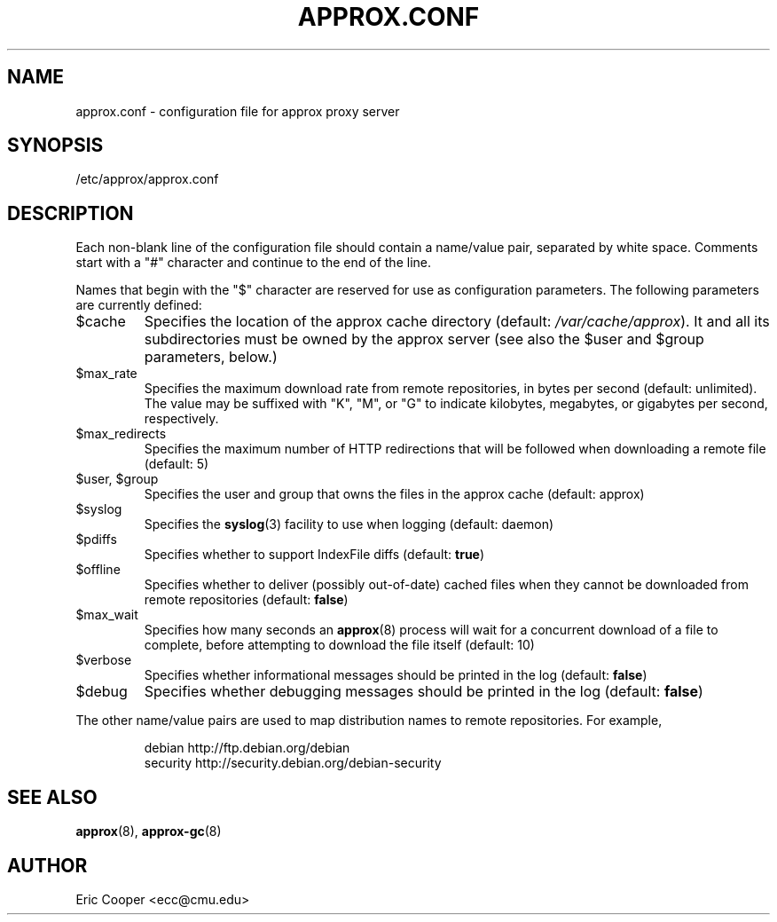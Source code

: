 .\" approx: proxy server for Debian archive files
.\" Copyright (C) 2010  Eric C. Cooper <ecc@cmu.edu>
.\" Released under the GNU General Public License
.\" -*- nroff -*-
.TH APPROX.CONF 5 "June 2010"
.\" Please adjust this date when revising the manpage.

.SH NAME
approx.conf \- configuration file for approx proxy server

.SH SYNOPSIS
.PP
/etc/approx/approx.conf

.SH DESCRIPTION
.PP
Each non-blank line of the configuration file should contain
a name/value pair, separated by white space.
Comments start with a "#" character and continue to the end of the line.
.PP
Names that begin with the "$" character are reserved for use as
configuration parameters.  The following parameters are currently defined:
.IP $cache
Specifies the location of the approx cache directory
(default:
.IR /var/cache/approx ).
It and all its subdirectories must be owned by the approx server
(see also the $user and $group parameters, below.)
.IP $max_rate
Specifies the maximum download rate from remote repositories,
in bytes per second (default: unlimited).
The value may be suffixed with "K", "M", or "G"
to indicate kilobytes, megabytes, or gigabytes per second, respectively.
.IP $max_redirects
Specifies the maximum number of HTTP redirections that will be followed
when downloading a remote file (default: 5)
.IP "$user, $group"
Specifies the user and group that
owns the files in the approx cache (default: approx)
.IP $syslog
Specifies the
.BR syslog (3)
facility to use when logging (default: daemon)
.IP $pdiffs
Specifies whether to support IndexFile diffs
(default:
.BR true )
.IP $offline
Specifies whether to deliver (possibly out-of-date) cached files when
they cannot be downloaded from remote repositories
(default:
.BR false )
.IP $max_wait
Specifies how many seconds an
.BR approx (8)
process will wait for a concurrent download of a file to complete,
before attempting to download the file itself (default: 10)
.IP $verbose
Specifies whether informational messages should be printed in the log
(default:
.BR false )
.IP $debug
Specifies whether debugging messages should be printed in the log
(default:
.BR false )
.PP
The other name/value pairs  are used to map distribution names
to remote repositories.  For example,
.IP
debian          http://ftp.debian.org/debian
.br
security        http://security.debian.org/debian-security
.SH SEE ALSO
.BR approx (8),
.BR approx-gc (8)

.SH AUTHOR
Eric Cooper <ecc@cmu.edu>
